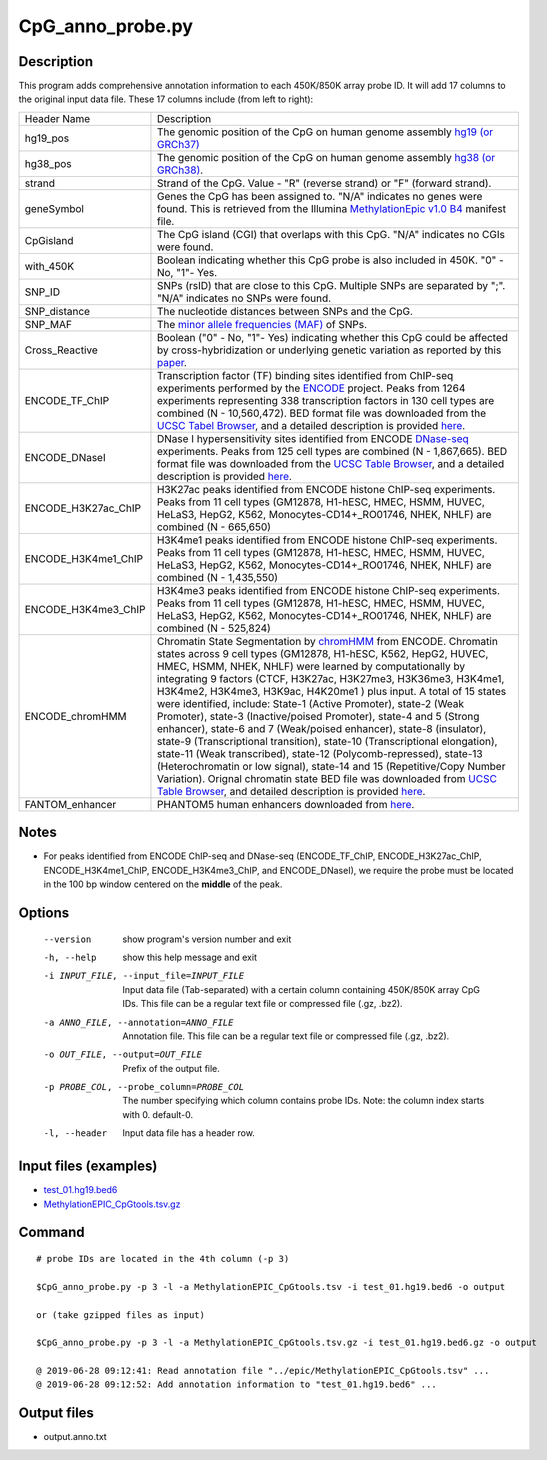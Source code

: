 CpG_anno_probe.py
==================

Description
-----------------

This program adds comprehensive annotation information to each 450K/850K array probe ID.
It will add 17 columns to the original input data file. These 17 columns include
(from left to right):

+-----------------------+-------------------------------------------------------------------------+
| Header Name           |Description                                                              |
+-----------------------+-------------------------------------------------------------------------+
| hg19_pos              |The genomic position of the CpG on human genome assembly `hg19 (or       |
|                       |GRCh37) <https://www.ncbi.nlm.nih.gov/assembly/GCF_000001405.13/>`_      |
+-----------------------+-------------------------------------------------------------------------+
| hg38_pos              |The genomic position of the CpG on human genome assembly `hg38 (or       |
|                       |GRCh38) <https://www.ncbi.nlm.nih.gov/assembly/GCF_000001405.26/>`_.     |
+-----------------------+-------------------------------------------------------------------------+
| strand                |Strand of the CpG. Value - "R" (reverse strand) or "F" (forward strand). |
+-----------------------+-------------------------------------------------------------------------+
| geneSymbol            |Genes the CpG has been assigned to. "N/A" indicates no genes were found. |
|                       |This is retrieved from the Illumina `MethylationEpic v1.0 B4             |
|                       |<https://support.illumina.com/downloads/infinium-methylationepic-v1-0-   |
|                       |product-files.html>`_ manifest file.                                     |
+-----------------------+-------------------------------------------------------------------------+
| CpGisland             |The CpG island (CGI) that overlaps with this CpG. "N/A" indicates no     |
|                       |CGIs were found.                                                         |
+-----------------------+-------------------------------------------------------------------------+
| with_450K             |Boolean indicating whether this CpG probe is also included in 450K.      |
|                       |"0" - No, "1"- Yes.                                                      |
+-----------------------+-------------------------------------------------------------------------+
| SNP_ID                |SNPs (rsID) that are close to this CpG. Multiple SNPs are separated      |
|                       |by ";". "N/A" indicates no SNPs were found.                              |
+-----------------------+-------------------------------------------------------------------------+
| SNP_distance          |The nucleotide distances between SNPs and the CpG.                       |
+-----------------------+-------------------------------------------------------------------------+
| SNP_MAF               |The `minor allele frequencies (MAF) <https://en.wikipedia.org/wiki       |
|                       |/Minor_allele_frequency>`_ of SNPs.                                      |
+-----------------------+-------------------------------------------------------------------------+
| Cross_Reactive        |Boolean ("0" - No, "1"- Yes) indicating whether this CpG could be        |
|                       |affected by cross-hybridization or underlying genetic variation as       |
|                       |reported by this `paper <https://genomebiology.biomedcentral.com/        |
|                       |articles/10.1186/s13059-016-1066-1>`_.                                   |
+-----------------------+-------------------------------------------------------------------------+
| ENCODE_TF_ChIP        |Transcription factor (TF) binding sites identified from ChIP-seq         |
|                       |experiments performed by the `ENCODE <https://www.encodeproject.org/>`_  |
|                       |project. Peaks from 1264 experiments representing 338 transcription      |
|                       |factors in 130 cell types are combined (N - 10,560,472).                 |
|                       |BED format file was downloaded from the `UCSC Tabel Browser              |
|                       |<https://genome.ucsc.edu/cgi-bin/hgTables>`_, and a detailed description |
|                       |is provided `here <https://genome.ucsc.edu/cgi-bin/hgTrackUi?hgsid-      |
|                       |732007223_QUJBO5BMeBu3R7xczOAWQ0UV9A1f&c-chr9&g-encRegTfbsClustered>`_.  |
+-----------------------+-------------------------------------------------------------------------+
| ENCODE_DNaseI         |DNase I hypersensitivity sites identified from ENCODE `DNase-seq         |
|                       |<https://en.wikipedia.org/wiki/DNase-Seq>`_ experiments. Peaks from      |
|                       |125 cell types are combined (N - 1,867,665). BED format file was         |
|                       |downloaded from the `UCSC Table Browser                                  |
|                       |<https://genome.ucsc.edu/cgi-bin/hgTables>`_, and a detailed description |
|                       |is provided `here <https://genome.ucsc.edu/cgi-bin/hgTrackUi?hgsid-      |
|                       |732007223_QUJBO5BMeBu3R7xczOAWQ0UV9A1f&c-chr9&g-                         |
|                       |wgEncodeRegDnaseClustered>`_.                                            |
+-----------------------+-------------------------------------------------------------------------+
|ENCODE_H3K27ac_ChIP    |H3K27ac peaks identified from ENCODE histone ChIP-seq experiments. Peaks |
|                       |from 11 cell types (GM12878, H1-hESC, HMEC, HSMM, HUVEC, HeLaS3, HepG2,  |
|                       |K562, Monocytes-CD14+_RO01746, NHEK, NHLF) are combined (N - 665,650)    | 
+-----------------------+-------------------------------------------------------------------------+
|ENCODE_H3K4me1_ChIP    |H3K4me1 peaks identified from ENCODE histone ChIP-seq experiments. Peaks |
|                       |from 11 cell types (GM12878, H1-hESC, HMEC, HSMM, HUVEC, HeLaS3, HepG2,  |
|                       |K562, Monocytes-CD14+_RO01746, NHEK, NHLF) are combined (N - 1,435,550)  | 
+-----------------------+-------------------------------------------------------------------------+
|ENCODE_H3K4me3_ChIP    |H3K4me3 peaks identified from ENCODE histone ChIP-seq experiments. Peaks |
|                       |from 11 cell types (GM12878, H1-hESC, HMEC, HSMM, HUVEC, HeLaS3, HepG2,  |
|                       |K562, Monocytes-CD14+_RO01746, NHEK, NHLF) are combined (N - 525,824)    | 
+-----------------------+-------------------------------------------------------------------------+
|ENCODE_chromHMM        |Chromatin State Segmentation by `chromHMM <https://www.nature.com/       |
|                       |articles/nmeth.1906>`_ from ENCODE. Chromatin states across 9 cell types |
|                       |(GM12878,  H1-hESC, K562, HepG2, HUVEC, HMEC, HSMM, NHEK, NHLF) were     |
|                       |learned by computationally by integrating 9 factors (CTCF, H3K27ac,      |
|                       |H3K27me3, H3K36me3, H3K4me1, H3K4me2, H3K4me3, H3K9ac, H4K20me1 )        |
|                       |plus input. A total of 15 states were identified, include: State-1       |
|                       |(Active Promoter), state-2 (Weak Promoter), state-3 (Inactive/poised     |
|                       |Promoter), state-4 and 5 (Strong enhancer), state-6 and 7                |
|                       |(Weak/poised enhancer), state-8 (insulator), state-9 (Transcriptional    |
|                       |transition), state-10 (Transcriptional elongation), state-11 (Weak       |
|                       |transcribed), state-12 (Polycomb-repressed), state-13 (Heterochromatin or| 
|                       |low signal), state-14 and 15 (Repetitive/Copy Number Variation).         |
|                       |Orignal chromatin state BED file was downloaded from `UCSC Table Browser |
|                       |<https://genome.ucsc.edu/cgi-bin/hgTables>`_, and detailed description   |
|                       |is provided `here <https://genome.ucsc.edu/cgi-bin/hgTrackUi?hgsid-      |
|                       |732007223_QUJBO5BMeBu3R7xczOAWQ0UV9A1f&c-chr9&g-wgEncodeBroadHmm>`_.     |
+-----------------------+-------------------------------------------------------------------------+
|FANTOM_enhancer        |PHANTOM5 human enhancers downloaded from `here <http://fantom.gsc.riken. |
|                       |jp/5/datafiles/latest/extra/Enhancers/human_permissive_enhancers_phase_1_|
|                       |and_2_expression_tpm_matrix.txt.gz>`_.                                   |
+-----------------------+-------------------------------------------------------------------------+

Notes
-------

- For peaks identified from ENCODE ChIP-seq and DNase-seq (ENCODE_TF_ChIP, ENCODE_H3K27ac_ChIP,
  ENCODE_H3K4me1_ChIP, ENCODE_H3K4me3_ChIP, and ENCODE_DNaseI), we require the probe  must be
  located in the 100 bp window centered on the **middle** of the peak.

Options
-------

  --version             show program's version number and exit
  -h, --help            show this help message and exit
  -i INPUT_FILE, --input_file=INPUT_FILE
                        Input data file (Tab-separated) with a certain column
                        containing 450K/850K array CpG IDs. This file can be
                        a regular text file or compressed file (.gz, .bz2).
  -a ANNO_FILE, --annotation=ANNO_FILE
                        Annotation file. This file can be a regular text file 
                        or compressed file (.gz, .bz2). 
  -o OUT_FILE, --output=OUT_FILE
                        Prefix of the output file.
  -p PROBE_COL, --probe_column=PROBE_COL
                        The number specifying which column contains probe IDs.
                        Note: the column index starts with 0. default-0.
  -l, --header          Input data file has a header row.
 


Input files (examples)
----------------------

- `test_01.hg19.bed6 <https://sourceforge.net/projects/cpgtools/files/test/test_01.hg19.bed6>`_
- `MethylationEPIC_CpGtools.tsv.gz <https://sourceforge.net/projects/cpgtools/files/data/MethylationEPIC_CpGtools.tsv.gz>`_

Command
-------

::
 
 # probe IDs are located in the 4th column (-p 3)
 
 $CpG_anno_probe.py -p 3 -l -a MethylationEPIC_CpGtools.tsv -i test_01.hg19.bed6 -o output
 
 or (take gzipped files as input) 
 
 $CpG_anno_probe.py -p 3 -l -a MethylationEPIC_CpGtools.tsv.gz -i test_01.hg19.bed6.gz -o output

 @ 2019-06-28 09:12:41: Read annotation file "../epic/MethylationEPIC_CpGtools.tsv" ...
 @ 2019-06-28 09:12:52: Add annotation information to "test_01.hg19.bed6" ... 

Output files
-------------

- output.anno.txt
